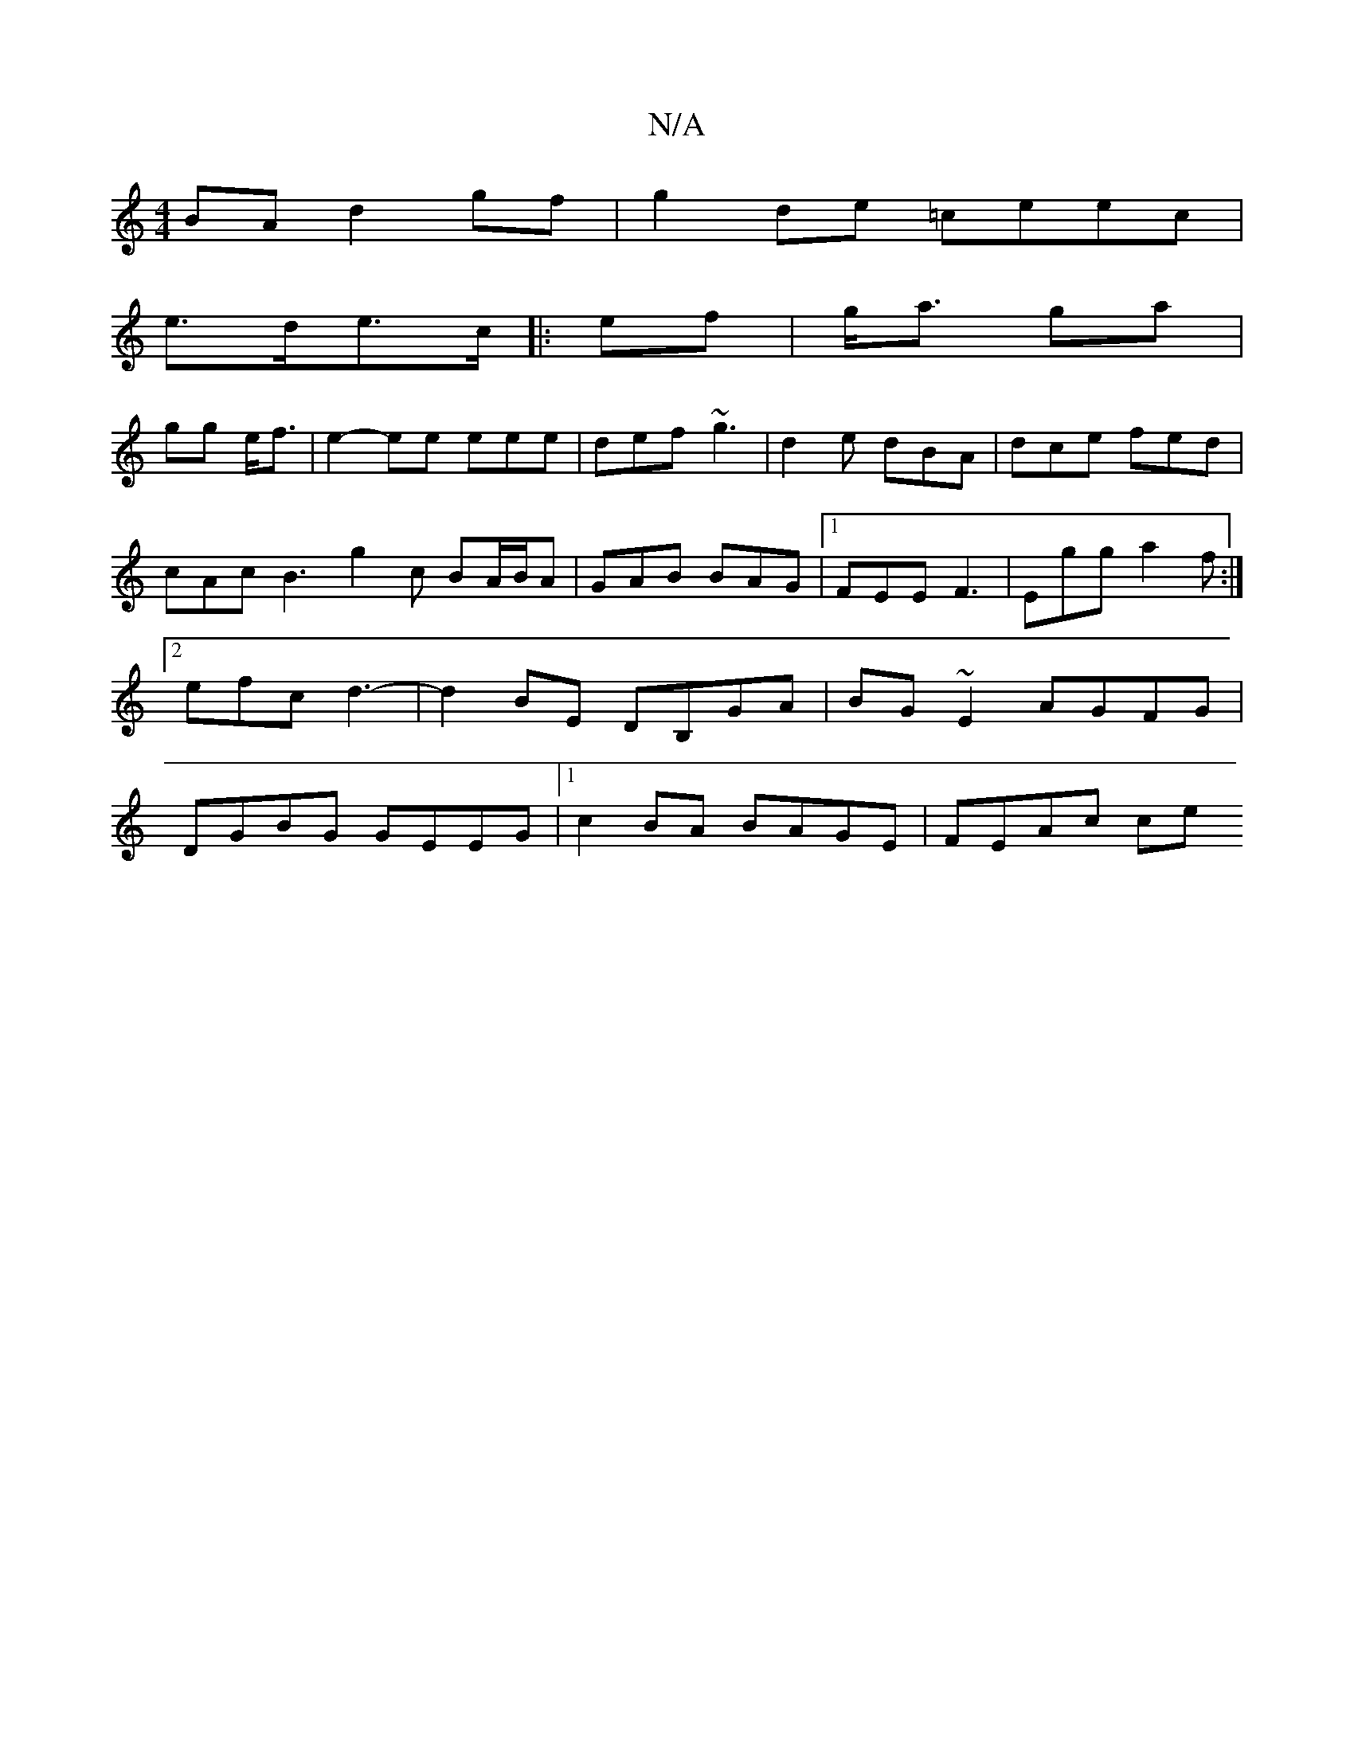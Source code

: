 X:1
T:N/A
M:4/4
R:N/A
K:Cmajor
BA d2gf|g2de =ceec|
e>de>c [|:ef|g<a ga|
gg e<f|e2- ee eee | def ~g3 | d2 e dBA | dce fed |cAc B3 g2c BA/B/A|GAB BAG|1 FEE F3 | Egg a2f :|2 efc d3-|d2BE DB,GA|BG~E2 AGFG|DGBG GEEG|1 c2 BA BAGE|FEAc ce